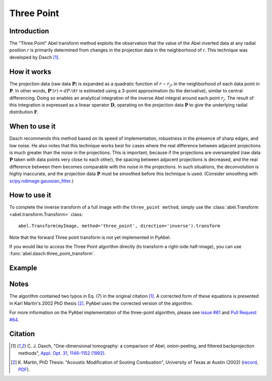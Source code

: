Three Point
===========


Introduction
------------

The "Three Point" Abel transform method exploits the observation that the value of the Abel inverted data at any radial position *r* is primarily determined from changes in the projection data in the neighborhood of *r*. This technique was developed by Dasch [1]_.

How it works
------------

The projection data (raw data :math:`\mathbf{P}`) is expanded as a quadratic function of :math:`r - r_{j*}` in the neighborhood of each data point in :math:`\mathbf{P}`. 
In other words, :math:`\mathbf{P}'(r) = dP/dr` is estimated using a 3-point approximation (to the derivative), similar to central differencing.
Doing so enables an analytical integration of the inverse Abel integral around each point :math:`r_j`. 
The result of this integration is expressed as a linear operator :math:`\mathbf{D}`, operating on the projection data :math:`\mathbf{P}` to give the underlying radial distribution :math:`\mathbf{F}`.



When to use it
--------------

Dasch recommends this method based on its speed of implementation, robustness in the presence of sharp edges, and low noise.
He also notes that this technique works best for cases where the real difference between adjacent projections is much greater than the noise in the projections. This is important, because if the projections are oversampled (raw data :math:`\mathbf{P}` taken with data points very close to each other), the spacing between adjacent projections is decreased, and the real difference between them becomes comparable with the noise in the projections. In such situations, the deconvolution is highly inaccurate, and the projection data :math:`\mathbf{P}` must be smoothed before this technique is used. (Consider smoothing with `scipy.ndimage.gaussian_filter <https://docs.scipy.org/doc/scipy/reference/generated/scipy.ndimage.gaussian_filter.html>`_.)


How to use it
-------------

To complete the inverse transform of a full image with the ``three_point method``, simply use the :class:`abel.Transform <abel.transform.Transform>` class::

    abel.Transform(myImage, method='three_point', direction='inverse').transform

Note that the forward Three point transform is not yet implemented in PyAbel.

If you would like to access the Three Point algorithm directly (to transform a right-side half-image), you can use :func:`abel.dasch.three_point_transform`.


Example
-------

.. plot:: ../examples/example_dasch_methods.py
    :include-source:


Notes
-----

The algorithm contained two typos in Eq. (7) in the original citation [1]_. A corrected form of these equations is presented in Karl Martin's 2002 PhD thesis [2]_. PyAbel uses the corrected version of the algorithm.

For more information on the PyAbel implementation of the three-point algorithm, please see `issue #61 <https://github.com/PyAbel/PyAbel/issues/61>`_ and `Pull Request #64 <https://github.com/PyAbel/PyAbel/pull/64>`_.


Citation
--------

.. |ref1| replace:: \ C. J. Dasch, "One-dimensional tomography: a comparison of Abel, onion-peeling, and filtered backprojection methods", `Appl. Opt. 31, 1146–1152 (1992) <https://doi.org/10.1364/AO.31.001146>`__.

.. |ref2| replace:: \ K. Martin, PhD Thesis: "Acoustic Modification of Sooting Combustion", University of Texas at Austin (2002) (`record <https://repositories.lib.utexas.edu/items/53b5dc6d-df47-41a0-a5b7-0552a3f0bf8b>`__, `PDF <https://repositories.lib.utexas.edu/server/api/core/bitstreams/f5a54b91-cb02-47f3-9cf7-c1189184b2ff/content>`__).

.. [1] |ref1|

.. [2] |ref2|

.. only:: latex

    * |ref1|
    * |ref2|
